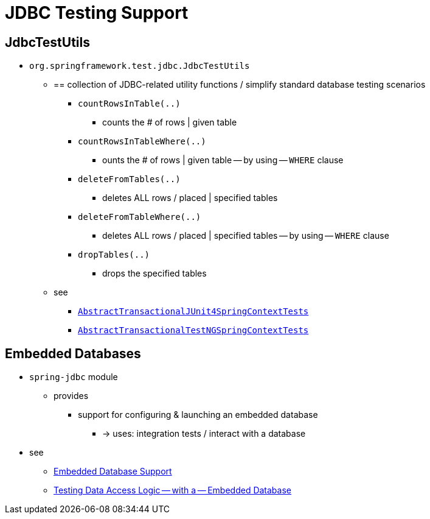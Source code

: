 [[integration-testing-support-jdbc]]
= JDBC Testing Support

[[integration-testing-support-jdbc-test-utils]]
== JdbcTestUtils

* `org.springframework.test.jdbc.JdbcTestUtils`
    ** == collection of JDBC-related utility functions / simplify standard database
testing scenarios
        *** `countRowsInTable(..)`
            **** counts the # of rows | given table
        *** `countRowsInTableWhere(..)`
            **** ounts the # of rows | given table -- by using -- `WHERE` clause
        *** `deleteFromTables(..)`
            **** deletes ALL rows / placed | specified tables
        *** `deleteFromTableWhere(..)`
            **** deletes ALL rows / placed | specified tables -- by using -- `WHERE` clause
        *** `dropTables(..)`
            **** drops the specified tables
    ** see
        *** xref:testing/testcontext-framework/support-classes.adoc#testcontext-support-classes-junit4[`AbstractTransactionalJUnit4SpringContextTests`]
        *** xref:testing/testcontext-framework/support-classes.adoc#testcontext-support-classes-testng[`AbstractTransactionalTestNGSpringContextTests`]

[[integration-testing-support-jdbc-embedded-database]]
== Embedded Databases

* `spring-jdbc` module
    ** provides
        *** support for configuring & launching an embedded database
            **** -> uses: integration tests / interact with a database
* see
    ** xref:data-access/jdbc/embedded-database-support.adoc[Embedded Database Support]
    ** <<data-access.adoc#jdbc-embedded-database-dao-testing, Testing Data Access
Logic -- with a -- Embedded Database>>
